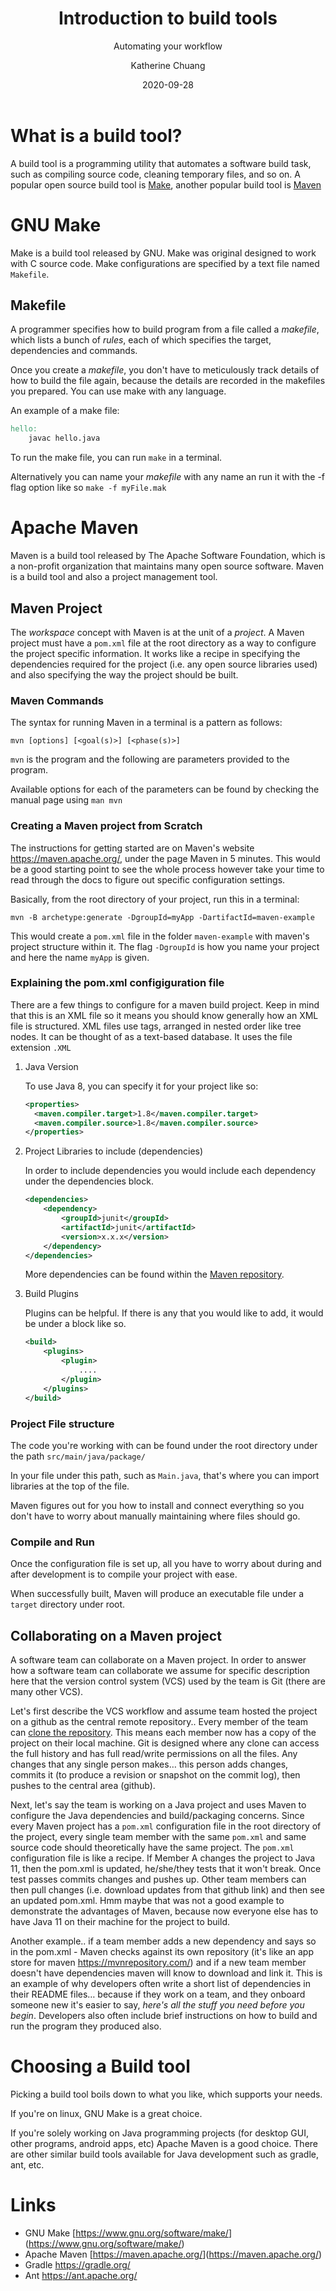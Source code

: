 #+TITLE:     Introduction to build tools
#+SUBTITLE:  Automating your workflow
#+AUTHOR:    Katherine Chuang
#+EMAIL:     chuang@sci.brooklyn.cuny.edu
#+CREATOR:   katychuang
#+date:      2020-09-28
#+OPTIONS:   H:3 num:nil toc:t \n:nil @:t ::t |:t ^:t -:t f:t *:t <:t
#+OPTIONS:   TeX:t LaTeX:t skip:nil d:nil todo:t pri:nil tags:not-in-toc
#+ALT_TITLE: Lecture Notes
# #+HTML_HEAD: <link rel="stylesheet" type="text/css" href="assets/style.min.css"/>
# #+HTML_HEAD: <style type="text/css">
# #+HTML_HEAD:  dl dd {text-align: left; margin-left: 10px}
# #+HTML_HEAD: </style>
# #+EXPORT_FILE_NAME: ../docs/build/index.html
#+HUGO_BASE_DIR: ../hugo/
#+HUGO_SECTION: guides
#+HUGO_CATEGORIES: build_tools
#+EXPORT_HUGO_SECTION: buildtools

* What is a build tool?

A build tool is a programming utility that automates a software build task, such as compiling source code, cleaning temporary files, and so on. A popular open source build tool is [[https://www.gnu.org/software/make/][Make]], another popular build tool is [[https://maven.apache.org/][Maven]]

* GNU Make

Make is a build tool released by GNU. Make was original designed to work with C source code. Make configurations are specified by a text file named ~Makefile~.

** Makefile

A programmer specifies how to build program from a file called a /makefile/, which lists a bunch of /rules/, each of which specifies the target, dependencies and commands.

Once you create a /makefile/, you don't have to meticulously track details of how to build the file again, because the details are recorded in the makefiles you prepared. You can use make with any language.


An example of a make file:

#+BEGIN_SRC makefile
hello:
    javac hello.java
#+END_SRC

To run the make file, you can run ~make~ in a terminal.

Alternatively you can name your /makefile/ with any name an run it with the -f flag option like so ~make -f myFile.mak~



* Apache Maven

Maven is a build tool released by The Apache Software Foundation, which is a non-profit organization that maintains many open source software. Maven is a build tool and also a project management tool.

** Maven Project

The /workspace/ concept with Maven is at the unit of a /project/. A Maven project must have a ~pom.xml~ file at the root directory as a way to configure the project specific information. It works like a recipe in specifying the dependencies required for the project (i.e. any open source libraries used) and also specifying the way the project should be built.

*** Maven Commands

The syntax for running Maven in a terminal is a pattern as follows:

#+BEGIN_SRC shell
mvn [options] [<goal(s)>] [<phase(s)>]
#+END_SRC

~mvn~ is the program and the following are parameters provided to the program.

Available options for each of the parameters can be found by checking the manual page using ~man mvn~

*** Creating a Maven project from Scratch

The instructions for getting started are on Maven's website https://maven.apache.org/, under the page Maven in 5 minutes. This would be a good starting point to see the whole process however take your time to read through the docs to figure out specific configuration settings.

Basically, from the root directory of your project, run this in a terminal:

#+BEGIN_SRC shell
mvn -B archetype:generate -DgroupId=myApp -DartifactId=maven-example
#+END_SRC

This would create a ~pom.xml~ file in the folder ~maven-example~ with maven's project structure within it. The flag ~-DgroupId~ is how you name your project and here the name ~myApp~ is given.

*** Explaining the pom.xml configiguration file

There are a few things to configure for a maven build project. Keep in mind that this is an XML file so it means you should know generally how an XML file is structured. XML files use tags, arranged in nested order like tree nodes. It can be thought of as a text-based database. It uses the file extension ~.XML~

**** Java Version

To use Java 8, you can specify it for your project like so:

#+BEGIN_SRC xml
<properties>
  <maven.compiler.target>1.8</maven.compiler.target>
  <maven.compiler.source>1.8</maven.compiler.source>
</properties>
#+END_SRC

**** Project Libraries to include (dependencies)

In order to include dependencies you would include each dependency under the dependencies block.

#+BEGIN_SRC xml
<dependencies>
	<dependency>
		<groupId>junit</groupId>
		<artifactId>junit</artifactId>
		<version>x.x.x</version>
	</dependency>
</dependencies>
#+END_SRC

More dependencies can be found within the [[https://mvnrepository.com/][Maven repository]].

**** Build Plugins

Plugins can be helpful. If there is any that you would like to add, it would be under a block like so.

#+BEGIN_SRC xml
<build>
	<plugins>
		<plugin>
			....
		</plugin>
	</plugins>
</build>
#+END_SRC

*** Project File structure

The code you're working with can be found under the root directory under the path ~src/main/java/package/~

In your file under this path, such as ~Main.java~, that's where you can import libraries at the top of the file.

Maven figures out for you how to install and connect everything so you don't have to worry about manually maintaining where files should go.


*** Compile and Run

Once the configuration file is set up, all you have to worry about during and after development is to compile your project with ease.

When successfully built, Maven will produce an executable file under a ~target~ directory under root.



** Collaborating on a Maven project

A software team can collaborate on a Maven project. In order to answer how a software team can collaborate we assume for specific description here that the version control system (VCS) used by the team is Git (there are many other VCS).

Let's first describe the VCS workflow and assume team hosted the project on a github as the central remote repository.. Every member of the team can [[https://docs.github.com/en/free-pro-team@latest/github/creating-cloning-and-archiving-repositories/cloning-a-repository][clone the repository]]. This means each member now has a copy of the project on their local machine. Git is designed where any clone can access the full history and has full read/write permissions on all the files. Any changes that any single person makes... this person adds changes, commits it (to produce a revision or snapshot on the commit log), then pushes to the central area (github).

Next, let's say the team is working on a Java project and uses Maven to configure the Java dependencies and build/packaging concerns. Since every Maven project has a ~pom.xml~ configuration file in the root directory of the project, every single team member with the same ~pom.xml~ and same source code should theoretically have the same project. The ~pom.xml~ configuration file is like a recipe. If Member A changes the project to Java 11, then the pom.xml is updated, he/she/they tests that it won't break. Once test passes commits changes and pushes up. Other team members can then pull changes (i.e. download updates from that github link) and then see an updated pom.xml. Hmm maybe that was not a good example to demonstrate the advantages of Maven, because now everyone else has to have Java 11 on their machine for the project to build.

Another example.. if a team member adds a new dependency and says so in the pom.xml - Maven checks against its own repository (it's like an app store for maven https://mvnrepository.com/) and if a new team member doesn't have dependencies maven will know to download and link it. This is an example of why developers often write a short list of dependencies in their README files... because if they work on a team, and they onboard someone new it's easier to say, /here's all the stuff you need before you begin/. Developers also often include brief instructions on how to build and run the program they produced also.

* Choosing a Build tool

Picking a build tool boils down to what you like, which supports your needs.

If you're on linux, GNU Make is a great choice.

If you're solely working on Java programming projects (for desktop GUI, other programs, android apps, etc) Apache Maven is a good choice. There are other similar build tools available for Java development such as gradle, ant, etc.

* Links
- GNU Make [https://www.gnu.org/software/make/](https://www.gnu.org/software/make/)
- Apache Maven [https://maven.apache.org/](https://maven.apache.org/)
- Gradle https://gradle.org/
- Ant https://ant.apache.org/
